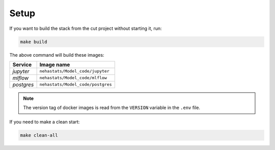 *****************************************
Setup
*****************************************

If you want to build the stack from the cut project without starting it, run:

.. code:: bash

   make build

The above command will build these images:

======================= ====================================================================================
 Service                 Image name                                                                         
======================= ====================================================================================
 *jupyter*               ``nehastats/Model_code/jupyter``  
 *mlflow*                ``nehastats/Model_code/mlflow``   
 *postgres*              ``nehastats/Model_code/postgres`` 
======================= ====================================================================================

.. note::

   The version tag of docker images is read from the ``VERSION`` variable in the ``.env`` file.

If you need to make a clean start:

.. code:: bash

   make clean-all
